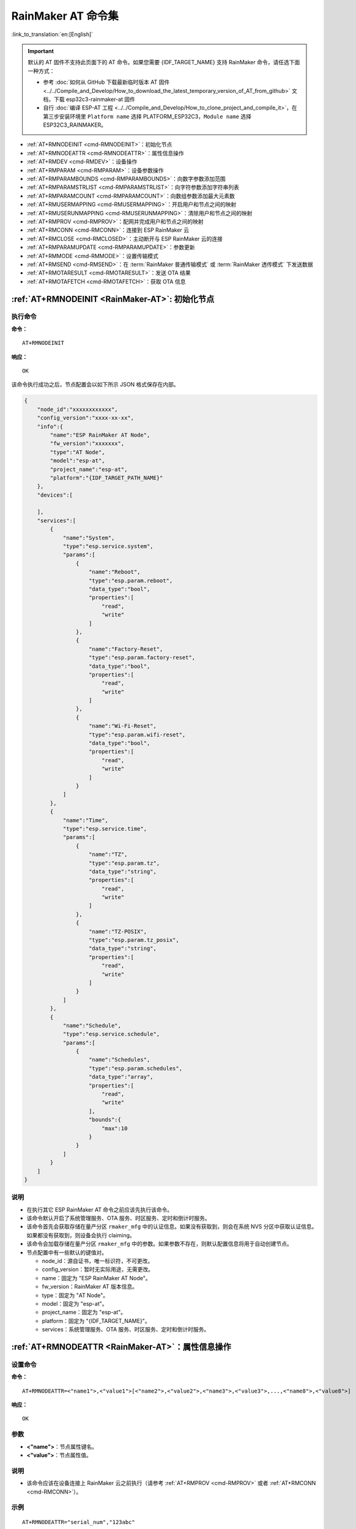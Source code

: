 .. _RainMaker-AT:

RainMaker AT 命令集
================================

:link_to_translation:`en:[English]`

.. important::
  默认的 AT 固件不支持此页面下的 AT 命令。如果您需要 {IDF_TARGET_NAME} 支持 RainMaker 命令，请任选下面一种方式：

  - 参考 :doc:`如何从 GitHub 下载最新临时版本 AT 固件 <../../Compile_and_Develop/How_to_download_the_latest_temporary_version_of_AT_from_github>` 文档，下载 esp32c3-rainmaker-at 固件
  - 自行 :doc:`编译 ESP-AT 工程 <../../Compile_and_Develop/How_to_clone_project_and_compile_it>`，在第三步安装环境里 ``Platform name`` 选择 PLATFORM_ESP32C3，``Module name`` 选择 ESP32C3_RAINMAKER。

-  :ref:`AT+RMNODEINIT <cmd-RMNODEINIT>`：初始化节点
-  :ref:`AT+RMNODEATTR <cmd-RMNODEATTR>`：属性信息操作
-  :ref:`AT+RMDEV <cmd-RMDEV>`：设备操作
-  :ref:`AT+RMPARAM <cmd-RMPARAM>`：设备参数操作
-  :ref:`AT+RMPARAMBOUNDS <cmd-RMPARAMBOUNDS>`：向数字参数添加范围
-  :ref:`AT+RMPARAMSTRLIST <cmd-RMPARAMSTRLIST>`：向字符参数添加字符串列表
-  :ref:`AT+RMPARAMCOUNT <cmd-RMPARAMCOUNT>`：向数组参数添加最大元素数
-  :ref:`AT+RMUSERMAPPING <cmd-RMUSERMAPPING>`：开启用户和节点之间的映射
-  :ref:`AT+RMUSERUNMAPPING <cmd-RMUSERUNMAPPING>`：清除用户和节点之间的映射
-  :ref:`AT+RMPROV <cmd-RMPROV>`：配网并完成用户和节点之间的映射
-  :ref:`AT+RMCONN <cmd-RMCONN>`：连接到 ESP RainMaker 云
-  :ref:`AT+RMCLOSE <cmd-RMCLOSED>`：主动断开与 ESP RainMaker 云的连接
-  :ref:`AT+RMPARAMUPDATE <cmd-RMPARAMUPDATE>`：参数更新
-  :ref:`AT+RMMODE <cmd-RMMODE>`：设置传输模式
-  :ref:`AT+RMSEND <cmd-RMSEND>`：在 :term:`RainMaker 普通传输模式` 或 :term:`RainMaker 透传模式` 下发送数据
-  :ref:`AT+RMOTARESULT <cmd-RMOTARESULT>`：发送 OTA 结果
-  :ref:`AT+RMOTAFETCH <cmd-RMOTAFETCH>`：获取 OTA 信息

.. _cmd-RMNODEINIT:

:ref:`AT+RMNODEINIT <RainMaker-AT>`: 初始化节点
------------------------------------------------------

执行命令
^^^^^^^^

**命令：**

::

    AT+RMNODEINIT

**响应：**

::

    OK

该命令执行成功之后，节点配置会以如下所示 JSON 格式保存在内部。

.. code-block:: none

     {
         "node_id":"xxxxxxxxxxxx",
         "config_version":"xxxx-xx-xx",
         "info":{
             "name":"ESP RainMaker AT Node",
             "fw_version":"xxxxxxx",
             "type":"AT Node",
             "model":"esp-at",
             "project_name":"esp-at",
             "platform":"{IDF_TARGET_PATH_NAME}"
         },
         "devices":[

         ],
         "services":[
             {
                 "name":"System",
                 "type":"esp.service.system",
                 "params":[
                     {
                         "name":"Reboot",
                         "type":"esp.param.reboot",
                         "data_type":"bool",
                         "properties":[
                             "read",
                             "write"
                         ]
                     },
                     {
                         "name":"Factory-Reset",
                         "type":"esp.param.factory-reset",
                         "data_type":"bool",
                         "properties":[
                             "read",
                             "write"
                         ]
                     },
                     {
                         "name":"Wi-Fi-Reset",
                         "type":"esp.param.wifi-reset",
                         "data_type":"bool",
                         "properties":[
                             "read",
                             "write"
                         ]
                     }
                 ]
             },
             {
                 "name":"Time",
                 "type":"esp.service.time",
                 "params":[
                     {
                         "name":"TZ",
                         "type":"esp.param.tz",
                         "data_type":"string",
                         "properties":[
                             "read",
                             "write"
                         ]
                     },
                     {
                         "name":"TZ-POSIX",
                         "type":"esp.param.tz_posix",
                         "data_type":"string",
                         "properties":[
                             "read",
                             "write"
                         ]
                     }
                 ]
             },
             {
                 "name":"Schedule",
                 "type":"esp.service.schedule",
                 "params":[
                     {
                         "name":"Schedules",
                         "type":"esp.param.schedules",
                         "data_type":"array",
                         "properties":[
                             "read",
                             "write"
                         ],
                         "bounds":{
                             "max":10
                         }
                     }
                 ]
             }
         ]
     }

说明
^^^^

-  在执行其它 ESP RainMaker AT 命令之前应该先执行该命令。
-  该命令默认开启了系统管理服务、OTA 服务、时区服务、定时和倒计时服务。
-  该命令首先会获取存储在量产分区 ``rmaker_mfg`` 中的认证信息。如果没有获取到，则会在系统 NVS 分区中获取认证信息。如果都没有获取到，则设备会执行 claiming。
-  该命令会加载存储在量产分区 ``rmaker_mfg`` 中的参数。如果参数不存在，则默认配置信息将用于自动创建节点。
-  节点配置中有一些默认的键值对。

   -  node_id：源自证书，唯一标识符，不可更改。
   -  config_version：暂时无实际用途，无需更改。
   -  name：固定为 "ESP RainMaker AT Node"。
   -  fw_version：RainMaker AT 版本信息。
   -  type：固定为 "AT Node"。
   -  model：固定为 "esp-at"。
   -  project_name：固定为 "esp-at"。
   -  platform：固定为 "{IDF_TARGET_NAME}"。
   -  services：系统管理服务、OTA 服务、时区服务、定时和倒计时服务。

.. _cmd-RMNODEATTR:

:ref:`AT+RMNODEATTR <RainMaker-AT>`：属性信息操作
-------------------------------------------------------------------

设置命令
^^^^^^^^

**命令：**

::

    AT+RMNODEATTR=<"name1">,<"value1">[<"name2">,<"value2">,<"name3">,<"value3">,...,<"name8">,<"value8">]

**响应：**

::

    OK

参数
^^^^

-  **<"name">**：节点属性键名。
-  **<"value">**：节点属性值。

说明
^^^^

-  该命令应该在设备连接上 RainMaker 云之前执行（请参考 :ref:`AT+RMPROV <cmd-RMPROV>` 或者 :ref:`AT+RMCONN <cmd-RMCONN>`）。

示例
^^^^

::

    AT+RMNODEATTR="serial_num","123abc"

.. _cmd-RMDEV:

:ref:`AT+RMDEV <RainMaker-AT>`：设备操作
--------------------------------------------------

设置命令
^^^^^^^^

**命令：**

::

    AT+RMDEV=<dev_opt>,<"unique_name">,<"device_name">,<"device_type">

**响应：**

::

    OK

参数
^^^^

-  **<"dev_opt">**：设备操作。

   -  0：添加一个设备。
   -  1：删除一个设备

-  **<"unique_name">**：设备唯一标识名。
-  **<"device_name">**：设备名称，将作为应用上显示的默认设备名称。
-  **<"device_type">**：设备类型。请参考 `Devices <https://rainmaker.espressif.com/docs/standard-types.html#devices>`__。

说明
^^^^

-  该命令应该在设备连接上 RainMaker 云之前执行（请参考 :ref:`AT+RMPROV <cmd-RMPROV>` 或者 :ref:`AT+RMCONN <cmd-RMCONN>`）。
-  目前一个节点只能添加一个设备。
-  该命令执行成功后，设备被添加到节点中。默认在 params 中类型的值为 "esp.param.name"，数据类型的值为 "string"，权限为 "read" 和 "write"。

示例
^^^^

::

    AT+RMDEV=0,"Light","Light","esp.device.light"

该命令执行成功之后，设备 "Light" 会被添加到节点配置中，并在内部以如下所示 JSON 格式保存（节点配置请参考 :ref:`AT+RMNODEINIT <cmd-RMNODEINIT>`）。

.. code-block:: none

     {
         "node_id":"xxxxxxxxxxxx",
         "config_version":"xxxx-xx-xx",
         "info":{
             "name":"ESP RainMaker AT Node",
             "fw_version":"xxxxxxx",
             "type":"AT Node",
             "model":"esp-at",
             "project_name":"esp-at",
             "platform":"{IDF_TARGET_PATH_NAME}"
         },
         "attributes":[
             {
                 "name":"serial_num",
                 "value":"123abc"
             }
         ],
         "devices":[
             {
                 "name":"Light",
                 "type":"esp.device.light",
                 "params":[
                     {
                         "name":"Name",
                         "type":"esp.param.name",
                         "data_type":"string",
                         "properties":[
                             "read",
                             "write"
                         ]
                     }
                 ]
             }
         ],
         "services":[
             {
                 "name":"System",
                 "type":"esp.service.system",
                 "params":[
                     {
                         "name":"Reboot",
                         "type":"esp.param.reboot",
                         "data_type":"bool",
                         "properties":[
                             "read",
                             "write"
                         ]
                     },
                     {
                         "name":"Factory-Reset",
                         "type":"esp.param.factory-reset",
                         "data_type":"bool",
                         "properties":[
                             "read",
                             "write"
                         ]
                     },
                     {
                         "name":"Wi-Fi-Reset",
                         "type":"esp.param.wifi-reset",
                         "data_type":"bool",
                         "properties":[
                             "read",
                             "write"
                         ]
                     }
                 ]
             },
             {
                 "name":"Time",
                 "type":"esp.service.time",
                 "params":[
                     {
                         "name":"TZ",
                         "type":"esp.param.tz",
                         "data_type":"string",
                         "properties":[
                             "read",
                             "write"
                         ]
                     },
                     {
                         "name":"TZ-POSIX",
                         "type":"esp.param.tz_posix",
                         "data_type":"string",
                         "properties":[
                             "read",
                             "write"
                         ]
                     }
                 ]
             },
             {
                 "name":"Schedule",
                 "type":"esp.service.schedule",
                 "params":[
                     {
                         "name":"Schedules",
                         "type":"esp.param.schedules",
                         "data_type":"array",
                         "properties":[
                             "read",
                             "write"
                         ],
                         "bounds":{
                             "max":10
                         }
                     }
                 ]
             }
         ]
     }

.. _cmd-RMPARAM:

:ref:`AT+RMPARAM <RainMaker-AT>`：设备参数操作
------------------------------------------------------------------

设置命令
^^^^^^^^

**功能：**

向设备添加参数

**命令：**

::

    AT+RMPARAM=<"unique_name">,<"param_name">,<"param_type">,<data_type>,<properties>,<"ui_type">,<"def">

**响应：**

::

    OK

参数
^^^^

-  **<"unique_name">**：设备唯一标识名。
-  **<"param_name">**：参数名称。
-  **<"param_type">**：参数类型。请参考 `Parameters <https://rainmaker.espressif.com/docs/standard-types.html#parameters>`__。
-  **<data_type>**：数据类型。

   -  bit 0：boolean。
   -  bit 1：integer。
   -  bit 2：floating-point number。
   -  bit 3：string。
   -  bit 4：object。
   -  bit 5：array。

-  **<properties>**：数据权限。

   -  bit 0：read。
   -  bit 1：write。
   -  bit 2：time_series。
   -  bit 3：persist。

-  **<"ui_type">**：UI 类型。请参考 `UI Elements <https://rainmaker.espressif.com/docs/standard-types.html#ui-elements>`__。
-  **<"def">**：默认值。

说明
^^^^

-  该命令应该在设备连接上 RainMaker 云之前执行（请参考 :ref:`AT+RMPROV <cmd-RMPROV>` 或者 :ref:`AT+RMCONN <cmd-RMCONN>`）。
-  请确保参数 ``<def>`` 匹配参数 ``<data_type>``。AT 不会做内部检查。
-  在 :term:`RainMaker 透传模式` 中，只允许存在一个参数（不包含命令 :ref:`AT+RMDEV <cmd-RMDEV>` 添加的节点默认参数）。如果在设备下存在多个参数，则无法进入 :term:`RainMaker 透传模式`。

示例
^^^^

::

    AT+RMPARAM="Light","Brightness","esp.param.brightness",2,3,"esp.ui.slider","50"

.. _cmd-RMPARAMBOUNDS:

:ref:`AT+RMPARAMBOUNDS <RainMaker-AT>`：向数字参数添加范围
----------------------------------------------------------------------------------

设置命令
^^^^^^^^

**命令：**

::

    AT+RMPARAMBOUNDS=<"unique_name">,<"param_name">,<"min">,<"max">,<"step">

**响应：**

::

    OK

参数
^^^^

-  **<"unique_name">**：设备唯一标识名。
-  **<"param_name">**：参数名称。
-  **<"min">**：最小值。
-  **<"max">**：最大值。
-  **<"step">**：步进值。

说明
^^^^

-  该命令应该在设备连接上 RainMaker 云之前执行（请参考 :ref:`AT+RMPROV <cmd-RMPROV>` 或者 :ref:`AT+RMCONN <cmd-RMCONN>`）。
-  该命令仅针对 ``<data_type>`` （请参考 :ref:`AT+RMPARAM <RainMaker-AT>` 中的 ``<data_type>`` 参数）为 integer 或者 floating-point number 的参数。请确保参数 ``<"min">``、``<"max">`` 和 ``<"step">`` 匹配 ``<data_type>``，AT 不会做内部检查。

示例
^^^^

::

    AT+RMPARAMBOUNDS="Switch","brightness","0","100","1"

该命令执行成功之后，"bounds" 会被加入设备 "Switch" 中，并在内部以如下所示 JSON 格式保存（节点配置请参考 :ref:`AT+RMNODEINIT <cmd-RMNODEINIT>`）。

.. code-block:: none

     {
         "name":"Brightness",
         "type":"esp.param.brightness",
         "data_type":"int",
         "properties":[
             "read",
             "write"
         ],
         "bounds":{
             "min":0,
             "max":100,
             "step":1
         },
         "ui_type":"esp.ui.slider"
     }

.. _cmd-RMPARAMSTRLIST:

:ref:`AT+RMPARAMSTRLIST <RainMaker-AT>`：向字符参数添加字符串列表
------------------------------------------------------------------------------------------

设置命令
^^^^^^^^

**命令：**

::

    AT+RMPARAMSTRLIST=<"unique_name">,<"param_name">,<"str1">[,<"str2">,<"str3">,...,<"str14">]

**响应：**

::

    OK

参数
^^^^

-  **<"unique_name">**：设备唯一标识名。
-  **<"param_name">**：参数名称。
-  **<"str">**：字符串类表中的字符串。

说明
^^^^

-  该命令应该在设备连接上 RainMaker 云之前执行（请参考 :ref:`AT+RMPROV <cmd-RMPROV>` 或者 :ref:`AT+RMCONN <cmd-RMCONN>`）。
-  该命令仅针对 ``<data_type>`` （请参考 :ref:`AT+RMPARAM <RainMaker-AT>` 中的 ``<data_type>`` 参数）为 string 的参数。请确保参数 ``<"str">`` 匹配 ``<data_type>``，AT 不会做内部检查。

示例
^^^^

::

    AT+RMPARAM="Light","Color","esp.param.color",4,3,"esp.ui.dropdown","white"

    AT+RMPARAMSTRLIST="Light","Color","white","red","blue","yellow"

该命令执行成功之后，"valid_strs" 会被加入设备 "Light" 中，并在内部以如下所示 JSON 格式保存（节点配置请参考 :ref:`AT+RMNODEINIT <cmd-RMNODEINIT>`）。

.. code-block:: none

     {
         "name":"Color",
         "type":"esp.param.color",
         "data_type":"string",
         "properties":[
             "read",
             "write"
         ],
         "valid_strs":[
             "white",
             "red",
             "blue",
             "yellow"
         ],
         "ui_type":"esp.ui.dropdown"
     }

.. _cmd-RMPARAMCOUNT:

:ref:`AT+RMPARAMCOUNT <RainMaker-AT>`：向数组参数添加最大元素数
--------------------------------------------------------------------------------

设置命令
^^^^^^^^

**命令：**

::

    AT+RMPARAMCOUNT=<"unique_name">,<"param_name">,<array_count>

**响应：**

::

    OK

参数
^^^^

-  **<"unique_name">**：设备唯一标识名。
-  **<"param_name">**：参数名称。
-  **<array_count>**：数组中最大元素数。

说明
^^^^

-  该命令应该在设备连接上 RainMaker 云之前执行（请参考 :ref:`AT+RMPROV <cmd-RMPROV>` 或者 :ref:`AT+RMCONN <cmd-RMCONN>`）。
-  该命令仅针对 ``<data_type>`` （请参考 :ref:`AT+RMPARAM <RainMaker-AT>` 中的 ``<data_type>`` 参数）为 array 的参数。请确保参数 ``<array_count>`` 匹配 ``<data_type>``，AT 不会做内部检查。

示例
^^^^

::

    AT+RMPARAM="Light","Color","esp.param.color",6,3,"esp.ui.hidden",""

    AT+RMPARAMCOUNT="Light","Color",5

该命令执行成功之后，"bounds" 会被加入设备 "Light" 中，并在内部以如下所示 JSON 格式保存（节点配置请参考 :ref:`AT+RMNODEINIT <cmd-RMNODEINIT>`）。

.. code-block:: none

     {
         "name":"Color",
         "type":"esp.param.color",
         "data_type":"array",
         "properties":[
             "read",
             "write"
         ],
         "bounds":{
             "max":5
         },
         "ui_type":"esp.ui.hidden"
     }

.. _cmd-RMUSERMAPPING:

:ref:`AT+RMUSERMAPPING <RainMaker-AT>`：开启用户和节点之间的映射
-----------------------------------------------------------------

设置命令
^^^^^^^^

**命令：**

::

    AT+RMUSERMAPPING=<"user_id">,<"secret_key">

**响应：**

::

    OK

如果用户和节点之间的映射完成，AT 返回：

::

  +RMMAPPINGDONE

参数
^^^^

-  **<"user_id">**：用户标识符。
-  **<"secret_key">**：密钥。

说明
^^^^

-  请确认在执行该命令之前设备已经连接到 ESP RainMaker 云，请参考 :ref:`AT+RMCONN <cmd-RMCONN>`。
-  该命令不保证映射成功。映射结果需要由客户端单独检查 (Phone app/CLI)。

.. _cmd-RMUSERUNMAPPING:

:ref:`AT+RMUSERUNMAPPING <RainMaker-AT>`：清除用户和节点之间的映射
-----------------------------------------------------------------------

执行命令
^^^^^^^^

**命令：**

::

    AT+RMUSERUNMAPPING

**响应：**

::

    OK

.. _cmd-RMPROV:

:ref:`AT+RMPROV <RainMaker-AT>`：配网并完成用户和节点之间的映射
-----------------------------------------------------------------------

设置命令
^^^^^^^^

**命令：**

::

    AT+RMPROV=<mode>[,<customer_id>,<device_extra_code>,<"broadcast_name">]

**响应：**

::

    OK

参数
^^^^

-  **<mode>**：模式。

   -  0：开始配网，并在配网后开启用户和节点之间的映射。
   -  1：停止配网。

-  **<customer_id>**：客户标识符，用于区分不同的客户。范围：[0,65535]。如果你想使用 `Nova Home <https://rainmaker.espressif.com>`__，请 `联系我们 <https://www.espressif.com/zh-hans/contact-us/sales-questions>`__。
-  **<device_extra_code>**：设备编码，用于 app 配网时标识设备图标。范围：[0,255]。
-  **<"broadcast_name">**：自定义蓝牙广播时设备的名称。范围：[0,12]。单位：字节。

.. _cmd-RMCONN:

:ref:`AT+RMCONN <RainMaker-AT>`：连接到 ESP RainMaker 云
-----------------------------------------------------------

设置命令
^^^^^^^^

**命令：**

::

    AT+RMCONN=<conn_timeout>

**响应：**

如果设备成功连接到 ESP RainMaker 云，AT 返回：

::

    +RMCONNECTED
    OK

如果设备连接 ESP RainMaker 云失败，AT 返回：

::

    ERROR

执行命令
^^^^^^^^

**命令：**

::

    AT+RMCONN

**响应：**

如果设备成功连接到 ESP RainMaker 云，AT 返回：

::

    +RMCONNECTED
    OK

如果设备连接 ESP RainMaker 云失败，AT 返回：

::

    ERROR

参数
^^^^

-  **<conn_timeout>**：连接最大超时时间。范围：[3,600]。单位：秒。默认值：15。

.. _cmd-RMCLOSED:

:ref:`AT+RMCLOSE <RainMaker-AT>`：主动断开与 ESP RainMaker 云的连接
-------------------------------------------------------------------

执行命令
^^^^^^^^

**命令：**

::

    AT+RMCLOSE

**响应：**

::

    OK

说明
^^^^

-  当设备主动调用该命令断开与云的连接时，不会主动报 `+RMDISCONNECTED` 的消息，只有设备被动的与云断开连接时，AT 才会报 `+RMDISCONNECTED` 的消息。

.. _cmd-RMPARAMUPDATE:

:ref:`AT+RMPARAMUPDATE <RainMaker-AT>`：参数更新
---------------------------------------------------------------------------------------

设置命令
^^^^^^^^

**命令：**

::

    AT+RMPARAMUPDATE=<"unique_name">,<"param_name1">,<"param_value1">[,<"param_name2">,<"param_value2">,...,<"param_name7">,<"param_value7">]

**响应：**

::

    OK

参数
^^^^

-  **<"unique_name">**：设备唯一标识名。
-  **<"param_name">**：参数名。
-  **<"param_value">**：参数值。

说明
^^^^

-  参数 ``<"param_value">`` 必须匹配命令 :ref:`AT+RMPARAM <RainMaker-AT>` 中参数 ``<data_type>`` 设置的类型。
-  该命令最多支持 15 个参数，即 1 个 ``<"unique_name">`` + 7 个 ``<"param_name">`` + 7 个 ``<"param_value">``。
-  整条 AT 命令的长度应小于 ``256`` 字节。如果你想更新的数据量较大，请使用 :ref:`AT+RMSEND <cmd-RMSEND>` 命令。

示例
^^^^

::

    AT+RMPARAMUPDATE="Light","Power","1"

.. _cmd-RMMODE:

:ref:`AT+RMMODE <RainMaker-AT>`：设置传输模式
-------------------------------------------------------------

设置命令
^^^^^^^^

**命令：**

::

    AT+RMMODE=<mode>

**响应：**

::

    OK

参数
^^^^

-  **<mode>**：传输模式。

   -  0：:term:`RainMaker 普通传输模式`。
   -  1：:term:`RainMaker 透传模式`。

说明
^^^^

-  在 :term:`RainMaker 透传模式` 中，只允许存在一个参数（不包含命令 :ref:`AT+RMDEV <cmd-RMDEV>` 添加的节点默认参数）。如果在设备下存在多个参数，则无法进入 :term:`RainMaker 透传模式`。

.. _cmd-RMSEND:

:ref:`AT+RMSEND <RainMaker-AT>`：在 :term:`RainMaker 普通传输模式` 或 :term:`RainMaker 透传模式` 下发送数据
----------------------------------------------------------------------------------------------------------------------------------

设置命令
^^^^^^^^

**功能：**

在 :term:`RainMaker 普通传输模式` 中传输指定长度的数据。

**命令：**

::

    AT+RMSEND=<"unique_name">,<"param_name">,<len>

**响应：**

::

    OK

    >

上述响应表示 AT 已经准备好接收串行数据，此时你可以输入数据，当 AT 接收到的数据长度达到 `<len>` 后，返回：

::

    Recv <len> bytes

如果所有数据没有被完全发出去，系统最终返回：

::

    SEND FAIL

如果所有数据被成功发送，系统最终返回：

::

    SEND OK

执行命令
^^^^^^^^

**功能：**

进入 :term:`RainMaker 透传模式`。

**命令：**

::

    AT+RMSEND

**响应：**

::

    OK

    >

或

::

    ERROR

进入 :term:`RainMaker 透传模式`。当输入单独一包 ``+++`` 时，{IDF_TARGET_NAME} 将会退出 :term:`RainMaker 透传模式` 下的数据发送模式。请至少间隔 1 秒在发下一条 AT 命令。

参数
^^^^

-  **<"unique_name">**：设备唯一标识名。
-  **<"param_name">**：参数名。
-   **<len>**：数据长度。长度值取决于 RAM 大小。你可以使用 :ref:`AT+SYSRAM <cmd-SYSRAM>` 命令来查询剩余可用 RAM 大小。

说明
^^^^

-  在 :term:`RainMaker 透传模式` 中，只允许存在一个参数（不包含命令 :ref:`AT+RMDEV <cmd-RMDEV>` 添加的节点默认参数）。如果在设备下存在多个参数，则无法进入 :term:`RainMaker 透传模式`。

-  如果你想同时更新多个参数，请参考 :ref:`AT+RMPARAMUPDATE <cmd-RMPARAMUPDATE>` 命令。

.. _cmd-RMOTARESULT:

:ref:`AT+RMOTARESULT <RainMaker-AT>`：上报 OTA 结果
----------------------------------------------------------

设置命令
^^^^^^^^

**命令：**

::

    AT+RMOTARESULT=<type>,<"ota_job_id">,<result>,<"additional_info">

**响应：**

::

    OK

参数
^^^^

-  **<type>**：保留。
-  **<"ota_job_id">**：OTA job ID.
-  **<result>**：OTA 结果。

   -  1：OTA 进行中。
   -  2：OTA 成功。
   -  3：OTA 失败。
   -  4：OTA 被应用程序延迟。
   -  5：OTA 由于某种原因被拒绝。

-  **<"additional_info">**：OTA 状态的附加信息。

说明
^^^^

-  此命令只适用于主控 MCU OTA。对于 {IDF_TARGET_NAME} Wi-Fi OTA，系统会自动上报 OTA 状态。

.. _cmd-RMOTAFETCH:

:ref:`AT+RMOTAFETCH <RainMaker-AT>`：获取 OTA 信息
----------------------------------------------------------

执行命令
^^^^^^^^

**命令：**

::

    AT+RMOTAFETCH

**响应：**

::

    OK

说明
^^^^

-  对于主控 MCU OTA，ESP-AT 会立即将接收到的 OTA 信息发送到主控 MCU，格式为 ``+RMFWNOTIFY:<type>,<size>,<url>,<fw_version>,<ota_job_id>``。

    -  **<type>**：保留。ESP-AT 总是设置为 0。
    -  **<size>**：主控 MCU OTA 固件大小。单位：字节。
    -  **<url>**：主控 MCU OTA 固件下载 URI。你可以执行 :ref:`AT+HTTPCGET <cmd-HTTPCGET>` 命令来下载固件。
    -  **<fw_version>**：主控 MCU OTA 固件版本。
    -  **<ota_job_id>**：主控 MCU OTA job ID. 你可以执行 :ref:`AT+RMOTARESULT <cmd-RMOTARESULT>` 命令上报 OTA 结果。

-  对于 {IDF_TARGET_NAME} Wi-Fi OTA，系统会自动执行 OTA。ESP-AT 会将 OTA 状态发送到主控 MCU，格式为 ``+RMOTA:<status>``。

    -  1： OTA 进行中。
    -  2： OTA 成功。
    -  3： OTA 失败。
    -  4： OTA 被应用程序延迟。
    -  5： OTA 由于某种原因被拒绝。

- 请参考 :doc:`RainMaker_AT_OTA_Guide` 了解如何通过 ESP RainMaker 云实现 OTA。
